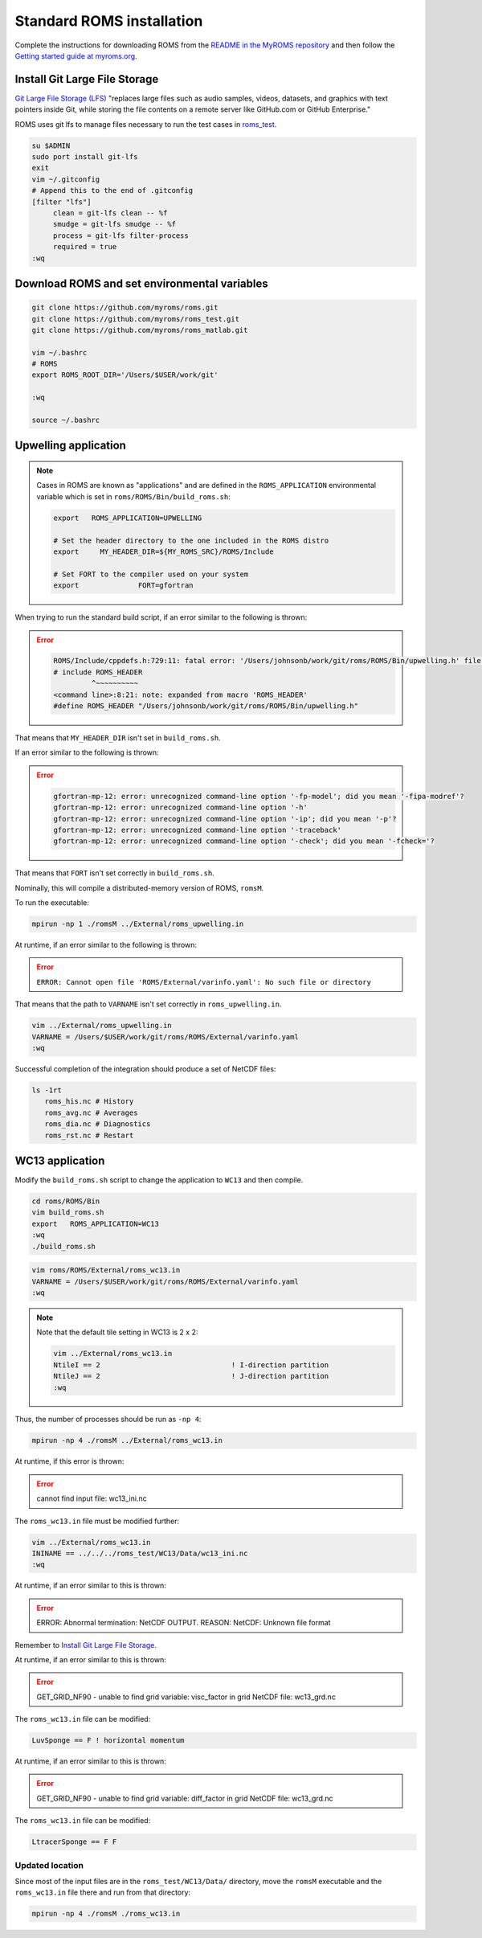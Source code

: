 ##########################
Standard ROMS installation
##########################

Complete the instructions for downloading ROMS from the `README in the MyROMS
repository <https://github.com/myroms/roms>`_ and then follow the `Getting
started guide at myroms.org <https://www.myroms.org/wiki/Getting_Started>`_.

Install Git Large File Storage
==============================

`Git Large File Storage (LFS) <https://git-lfs.com/>`_ "replaces large files
such as audio samples, videos, datasets, and graphics with text pointers inside
Git, while storing the file contents on a remote server like GitHub.com or
GitHub Enterprise."

ROMS uses git lfs to manage files necessary to run the test cases in
`roms_test <https://github.com/myroms/roms_test>`_.

.. code-block::

   su $ADMIN
   sudo port install git-lfs
   exit
   vim ~/.gitconfig
   # Append this to the end of .gitconfig
   [filter "lfs"]
        clean = git-lfs clean -- %f
        smudge = git-lfs smudge -- %f
        process = git-lfs filter-process
        required = true
   :wq



Download ROMS and set environmental variables
=============================================

.. code-block::

   git clone https://github.com/myroms/roms.git
   git clone https://github.com/myroms/roms_test.git
   git clone https://github.com/myroms/roms_matlab.git

   vim ~/.bashrc
   # ROMS
   export ROMS_ROOT_DIR='/Users/$USER/work/git'

   :wq

   source ~/.bashrc



Upwelling application
=====================

.. note::

   Cases in ROMS are known as "applications" and are defined in the
   ``ROMS_APPLICATION`` environmental variable which is set in
   ``roms/ROMS/Bin/build_roms.sh``:
   
   .. code-block::
      
      export   ROMS_APPLICATION=UPWELLING

      # Set the header directory to the one included in the ROMS distro
      export     MY_HEADER_DIR=${MY_ROMS_SRC}/ROMS/Include

      # Set FORT to the compiler used on your system
      export              FORT=gfortran

When trying to run the standard build script, if an error similar to the
following is thrown:

.. error::

   .. code-block::

      ROMS/Include/cppdefs.h:729:11: fatal error: '/Users/johnsonb/work/git/roms/ROMS/Bin/upwelling.h' file not found
      # include ROMS_HEADER
               ^~~~~~~~~~~
      <command line>:8:21: note: expanded from macro 'ROMS_HEADER'
      #define ROMS_HEADER "/Users/johnsonb/work/git/roms/ROMS/Bin/upwelling.h"

That means that ``MY_HEADER_DIR`` isn't set in ``build_roms.sh``.

If an error similar to the following is thrown:

.. error::

   .. code-block::

      gfortran-mp-12: error: unrecognized command-line option '-fp-model'; did you mean '-fipa-modref'?
      gfortran-mp-12: error: unrecognized command-line option '-h'
      gfortran-mp-12: error: unrecognized command-line option '-ip'; did you mean '-p'?
      gfortran-mp-12: error: unrecognized command-line option '-traceback'
      gfortran-mp-12: error: unrecognized command-line option '-check'; did you mean '-fcheck='?

That means that ``FORT`` isn't set correctly in ``build_roms.sh``.

Nominally, this will compile a distributed-memory version of ROMS, ``romsM``.

To run the executable:

.. code-block::

   mpirun -np 1 ./romsM ../External/roms_upwelling.in

At runtime, if an error similar to the following is thrown:

.. error::

   ``ERROR: Cannot open file 'ROMS/External/varinfo.yaml': No such file or directory``

That means that the path to ``VARNAME`` isn't set correctly in ``roms_upwelling.in``.

.. code-block::

   vim ../External/roms_upwelling.in
   VARNAME = /Users/$USER/work/git/roms/ROMS/External/varinfo.yaml
   :wq

Successful completion of the integration should produce a set of NetCDF files:

.. code-block::

    ls -1rt
       roms_his.nc # History
       roms_avg.nc # Averages
       roms_dia.nc # Diagnostics
       roms_rst.nc # Restart

WC13 application
================

Modify the ``build_roms.sh`` script to change the application to ``WC13`` and 
then compile.

.. code-block::

   cd roms/ROMS/Bin
   vim build_roms.sh
   export   ROMS_APPLICATION=WC13
   :wq
   ./build_roms.sh

.. code-block::

   vim roms/ROMS/External/roms_wc13.in
   VARNAME = /Users/$USER/work/git/roms/ROMS/External/varinfo.yaml
   :wq

.. note::

   Note that the default tile setting in WC13 is 2 x 2:

   .. code-block::

      vim ../External/roms_wc13.in
      NtileI == 2                               ! I-direction partition         
      NtileJ == 2                               ! J-direction partition
      :wq

Thus, the number of processes should be run as ``-np 4``:

.. code-block::

   mpirun -np 4 ./romsM ../External/roms_wc13.in

At runtime, if this error is thrown:

.. error::

   cannot find input file: wc13_ini.nc

The ``roms_wc13.in`` file must be modified further:

.. code-block::

   vim ../External/roms_wc13.in
   ININAME == ../../../roms_test/WC13/Data/wc13_ini.nc
   :wq

At runtime, if an error similar to this is thrown:

.. error::

   ERROR: Abnormal termination: NetCDF OUTPUT.
   REASON: NetCDF: Unknown file format

Remember to `Install Git Large File Storage`_.

At runtime, if an error similar to this is thrown:

.. error::

   GET_GRID_NF90 - unable to find grid variable: visc_factor
   in grid NetCDF file: wc13_grd.nc

The ``roms_wc13.in`` file can be modified:

.. code-block::

   LuvSponge == F ! horizontal momentum

At runtime, if an error similar to this is thrown:

.. error::

   GET_GRID_NF90 - unable to find grid variable: diff_factor
   in grid NetCDF file: wc13_grd.nc

The ``roms_wc13.in`` file can be modified:

.. code-block::

   LtracerSponge == F F

Updated location
----------------

Since most of the input files are in the ``roms_test/WC13/Data/`` directory,
move the ``romsM`` executable and the ``roms_wc13.in`` file there and run from
that directory:

.. code-block::

   mpirun -np 4 ./romsM ./roms_wc13.in
